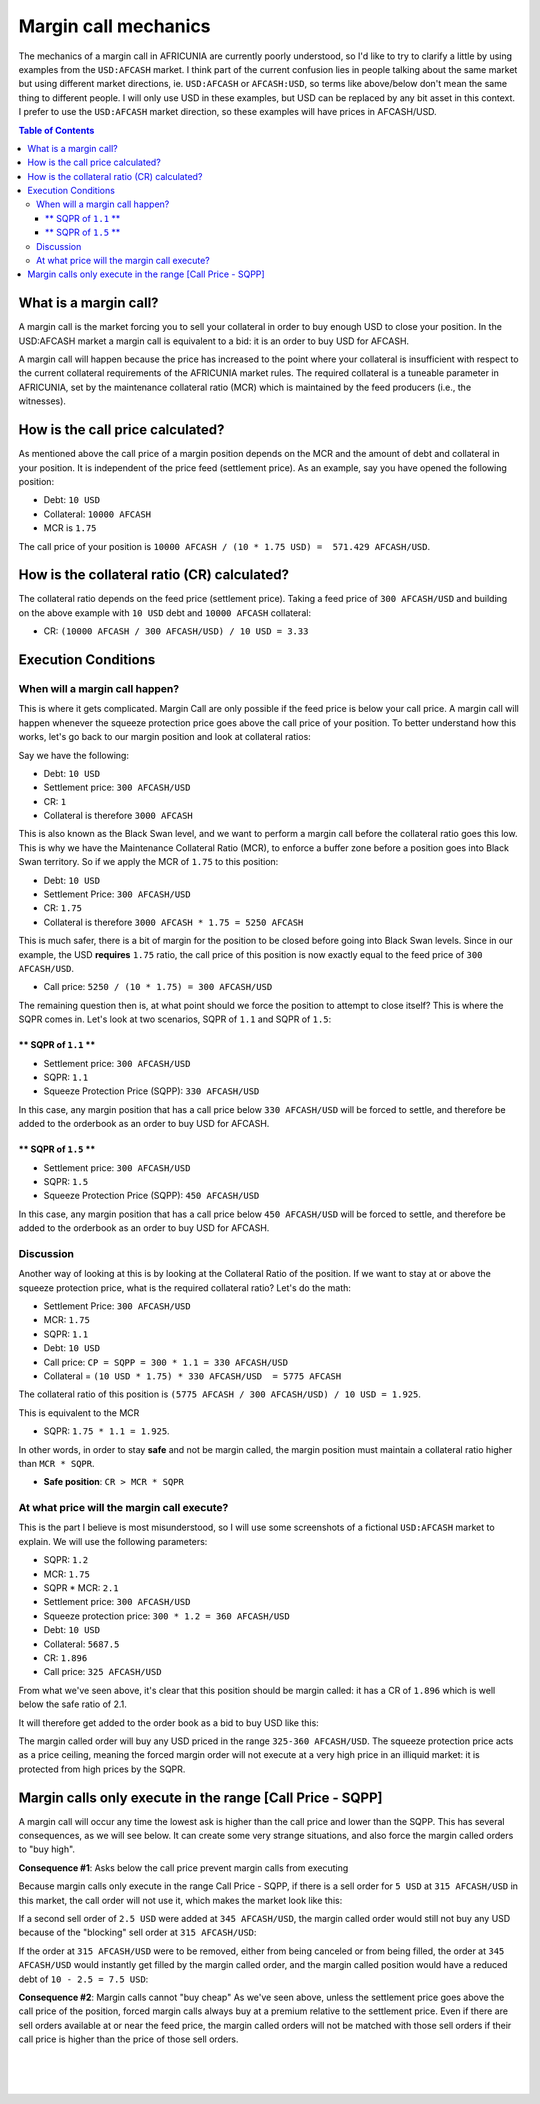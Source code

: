 

.. _dex-margin-mechanics:


Margin call mechanics
============================

The mechanics of a margin call in AFRICUNIA are currently poorly understood, so I'd like to try to clarify a little by using examples from the ``USD:AFCASH`` market. I think part of the current confusion lies in people talking about the same market but using different market directions, ie. ``USD:AFCASH`` or ``AFCASH:USD``, so terms like above/below don't mean the same thing to different people. I will only use USD in these examples, but USD can be replaced by any bit asset in this context. I prefer to use the ``USD:AFCASH`` market direction, so these examples will have prices in AFCASH/USD.

.. contents:: Table of Contents
   :local:

   
What is a margin call?
----------------------------------------------

A margin call is the market forcing you to sell your collateral in order to buy enough USD to close your position. In the USD:AFCASH market a margin call is equivalent to a bid: it is an order to buy USD for AFCASH.

A margin call will happen because the price has increased to the point where your collateral is insufficient with respect to the current collateral requirements of the AFRICUNIA market rules. The required collateral is a tuneable parameter in AFRICUNIA, set by the maintenance collateral ratio (MCR) which is maintained by the feed producers (i.e., the witnesses).

How is the call price calculated?
----------------------------------------------

As mentioned above the call price of a margin position depends on the MCR and the amount of debt and collateral in your position. It is independent of the price feed (settlement price). As an example, say you have opened the following position:

* Debt: ``10 USD``
* Collateral: ``10000 AFCASH``
* MCR is ``1.75``

The call price of your position is  ``10000 AFCASH / (10 * 1.75 USD) =  571.429 AFCASH/USD``.

How is the collateral ratio (CR) calculated?
----------------------------------------------

The collateral ratio depends on the feed price (settlement price). Taking a feed price of ``300 AFCASH/USD`` and building on the above example with ``10 USD`` debt and ``10000 AFCASH`` collateral:

* CR: ``(10000 AFCASH / 300 AFCASH/USD) / 10 USD = 3.33``


Execution Conditions
----------------------------------------------

When will a margin call happen?
^^^^^^^^^^^^^^^^^^^^^^^^^^^^^^^^^^^

This is where it gets complicated. Margin Call are only possible if the feed price is below your call price. A margin call will happen whenever the squeeze protection price goes above the call price of your position. To better understand how this works, let's go back to our margin position and look at collateral ratios:

Say we have the following: 

* Debt: ``10 USD``
* Settlement price: ``300 AFCASH/USD``
* CR: ``1``
* Collateral is therefore ``3000 AFCASH``

This is also known as the Black Swan level, and we want to perform a margin call before the collateral ratio goes this low. This is why we have the Maintenance Collateral Ratio (MCR), to enforce a buffer zone before a position goes into Black Swan territory. So if we apply the MCR of ``1.75`` to this position:

* Debt: ``10 USD``
* Settlement Price: ``300 AFCASH/USD``
* CR: ``1.75``
* Collateral is therefore ``3000 AFCASH * 1.75 = 5250 AFCASH``

This is much safer, there is a bit of margin for the position to be closed before going into Black Swan levels. Since in our example, the USD **requires** ``1.75`` ratio, the call price of this position is now exactly equal to the feed price of ``300
AFCASH/USD``.

* Call price: ``5250 / (10 * 1.75) = 300 AFCASH/USD``

The remaining question then is, at what point should we force the position to attempt to close itself? This is where the SQPR comes in. Let's look at two scenarios, SQPR of ``1.1`` and SQPR of ``1.5``:


** SQPR of ``1.1`` **
~~~~~~~~~~~~~~~~~~~~~~~~~~~~~~~~

* Settlement price: ``300 AFCASH/USD``
* SQPR: ``1.1``
* Squeeze Protection Price (SQPP): ``330 AFCASH/USD``

In this case, any margin position that has a call price below ``330 AFCASH/USD`` will be forced to settle, and therefore be added to the orderbook as an order to buy USD for AFCASH.


** SQPR of ``1.5`` **
~~~~~~~~~~~~~~~~~~~~~~~~~~~~~~~

* Settlement price: ``300 AFCASH/USD``
* SQPR: ``1.5``
* Squeeze Protection Price (SQPP): ``450 AFCASH/USD``

In this case, any margin position that has a call price below ``450 AFCASH/USD`` will be forced to settle, and therefore be added to the orderbook as an order to buy USD for AFCASH.



Discussion
^^^^^^^^^^^^^^^^

Another way of looking at this is by looking at the Collateral Ratio of the position. If we want to stay at or above the squeeze protection price, what is the required collateral ratio? Let's do the math:

* Settlement Price: ``300 AFCASH/USD``
* MCR: ``1.75``
* SQPR: ``1.1``
* Debt: ``10 USD``

* Call price: ``CP = SQPP = 300 * 1.1 = 330 AFCASH/USD``
* Collateral = ``(10 USD * 1.75) * 330 AFCASH/USD  = 5775 AFCASH``

The collateral ratio of this position is ``(5775 AFCASH / 300 AFCASH/USD) / 10 USD = 1.925``.

This is equivalent to the MCR 

* SQPR: ``1.75 * 1.1 = 1.925``.

In other words, in order to stay **safe** and not be margin called, the margin
position must maintain a collateral ratio higher than ``MCR * SQPR``.

* **Safe position**: ``CR > MCR * SQPR``

At what price will the margin call execute?
^^^^^^^^^^^^^^^^^^^^^^^^^^^^^^^^^^^^^^^^^^^^^^^^^

This is the part I believe is most misunderstood, so I will use some screenshots of a fictional ``USD:AFCASH`` market to explain. We will use the following parameters:

* SQPR: ``1.2`` 
* MCR: ``1.75``
* SQPR * MCR:  ``2.1``
* Settlement price: ``300 AFCASH/USD``
* Squeeze protection price: ``300 * 1.2 = 360 AFCASH/USD``

* Debt: ``10 USD``
* Collateral: ``5687.5``
* CR: ``1.896``
* Call price: ``325 AFCASH/USD``

From what we've seen above, it's clear that this position should be margin
called: it has a CR of ``1.896`` which is well below the safe ratio of 2.1.

It will therefore get added to the order book as a bid to buy USD like this:

.. image:: ../images/margin-buyregion.png
        :alt: Margin Call Buy Region
        :width: 800px
        :align: center

The margin called order will buy any USD priced in the range ``325-360 AFCASH/USD``. The squeeze protection price acts as a price ceiling, meaning the forced margin order will not execute at a very high price in an illiquid market: it is protected from high prices by the SQPR.

Margin calls only execute in the range [Call Price - SQPP]
--------------------------------------------------------------------------

A margin call will occur any time the lowest ask is higher than the call price and lower than the SQPP. This has several consequences, as we will see below. It can create some very strange situations, and also force the margin called orders to "buy high".


**Consequence #1**: Asks below the call price prevent margin calls from executing

Because margin calls only execute in the range Call Price - SQPP, if there is a sell order for ``5 USD`` at ``315 AFCASH/USD`` in this market, the call order will not use it, which makes the market look like this:

.. image:: ../images/margin-not-cheap.png
        :alt: Margin Calls can't buy cheap
        :width: 800px
        :align: center

		
If a second sell order of ``2.5 USD`` were added at ``345 AFCASH/USD``, the margin called order would still not buy any USD because of the "blocking" sell order at ``315 AFCASH/USD``:

.. image:: ../images/margin-not-cheap-2.png
        :alt: Margin Calls can't buy cheap
        :width: 800px
        :align: center

If the order at ``315 AFCASH/USD`` were to be removed, either from being canceled or from being filled, the order at ``345 AFCASH/USD`` would instantly get filled by the margin called order, and the margin called position would have a reduced debt of ``10 - 2.5 = 7.5 USD``:


.. image:: ../images/margin-execute.png
        :alt: Margin Call executes
        :width: 800px
        :align: center

**Consequence #2**: Margin calls cannot "buy cheap" As we've seen above, unless the settlement price goes above the call price of the position, forced margin calls always buy at a premium relative to the settlement price. Even if there are sell orders available at or near the feed price, the margin called orders will not be matched with those sell orders if their call price is higher than the price of those sell orders.

.. 3. Improvement suggestions:

.. 1. Do not put a floor on the buy price of margin called orders In my opinion one thing that needs to be changed is this: allow margin called orders to buy as cheaply as possible.

.. I fail to see why margin called positions need to be prevented from buying cheaply if there are sell orders available at a price cheaper than the call price of the margin called positions.



		
		
|

|

|
